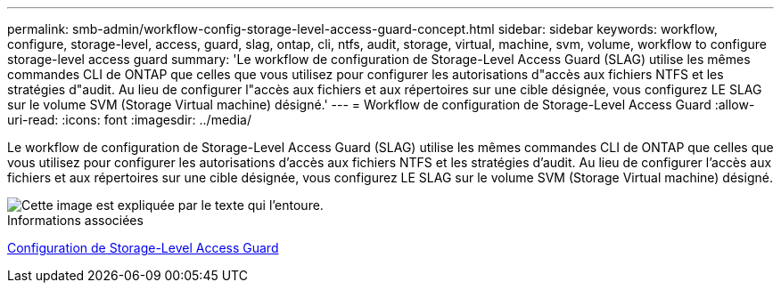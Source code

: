 ---
permalink: smb-admin/workflow-config-storage-level-access-guard-concept.html 
sidebar: sidebar 
keywords: workflow, configure, storage-level, access, guard, slag, ontap, cli, ntfs, audit, storage, virtual, machine, svm, volume, workflow to configure storage-level access guard 
summary: 'Le workflow de configuration de Storage-Level Access Guard (SLAG) utilise les mêmes commandes CLI de ONTAP que celles que vous utilisez pour configurer les autorisations d"accès aux fichiers NTFS et les stratégies d"audit. Au lieu de configurer l"accès aux fichiers et aux répertoires sur une cible désignée, vous configurez LE SLAG sur le volume SVM (Storage Virtual machine) désigné.' 
---
= Workflow de configuration de Storage-Level Access Guard
:allow-uri-read: 
:icons: font
:imagesdir: ../media/


[role="lead"]
Le workflow de configuration de Storage-Level Access Guard (SLAG) utilise les mêmes commandes CLI de ONTAP que celles que vous utilisez pour configurer les autorisations d'accès aux fichiers NTFS et les stratégies d'audit. Au lieu de configurer l'accès aux fichiers et aux répertoires sur une cible désignée, vous configurez LE SLAG sur le volume SVM (Storage Virtual machine) désigné.

image::../media/slag-workflow-2.gif[Cette image est expliquée par le texte qui l'entoure.]

.Informations associées
xref:configure-storage-level-access-guard-task.adoc[Configuration de Storage-Level Access Guard]
